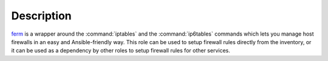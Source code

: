 .. Copyright (C) 2013-2017 Maciej Delmanowski <drybjed@gmail.com>
.. Copyright (C) 2015-2017 Robin Schneider <ypid@riseup.net>
.. Copyright (C) 2016 Reto Gantenbein <reto.gantenbein@linuxmonk.ch>
.. Copyright (C) 2014-2017 DebOps <https://debops.org/>
.. SPDX-License-Identifier: GPL-3.0-only

Description
===========

`ferm`_ is a wrapper around the :command:`iptables` and the :command:`ip6tables` commands which lets
you manage host firewalls in an easy and Ansible-friendly way. This role can
be used to setup firewall rules directly from the inventory, or it can be used
as a dependency by other roles to setup firewall rules for other services.

.. _ferm: http://ferm.foo-projects.org/

